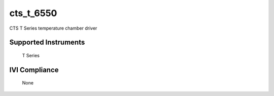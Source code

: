 cts_t_6550
++++++++++

CTS T Series temperature chamber driver

Supported Instruments
---------------------

    T Series

IVI Compliance
--------------

    None
